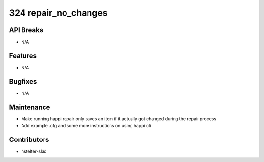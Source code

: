 324 repair_no_changes
#################

API Breaks
----------
- N/A

Features
--------
- N/A

Bugfixes
--------
- N/A

Maintenance
-----------
- Make running happi repair only saves an item if it actually got changed during the repair process
- Add example .cfg and some more instructions on using happi cli

Contributors
------------
- nstelter-slac
